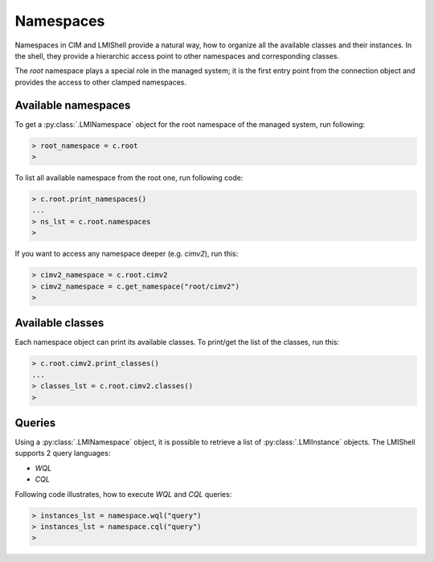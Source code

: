 .. _namespaces:

Namespaces
==========
Namespaces in CIM and LMIShell provide a natural way, how to organize all
the available classes and their instances. In the shell, they provide a
hierarchic access point to other namespaces and corresponding classes.

The *root* namespace plays a special role in the managed system; it is the
first entry point from the connection object and provides the access to other
clamped namespaces.

.. _namespaces_available_namespaces:

Available namespaces
--------------------
To get a :py:class:`.LMINamespace` object for the root namespace of the managed
system, run following:

.. code-block:: python

    > root_namespace = c.root
    >

To list all available namespace from the root one, run following code:

.. code-block:: python

    > c.root.print_namespaces()
    ...
    > ns_lst = c.root.namespaces
    >

If you want to access any namespace deeper (e.g. `cimv2`), run this:

.. code-block:: python

    > cimv2_namespace = c.root.cimv2
    > cimv2_namespace = c.get_namespace("root/cimv2")
    >

.. _namespaces_available_classes:

Available classes
-----------------
Each namespace object can print its available classes. To print/get the list of
the classes, run this:

.. code-block:: python

    > c.root.cimv2.print_classes()
    ...
    > classes_lst = c.root.cimv2.classes()
    >

.. _namespaces_queries:

Queries
-------
Using a :py:class:`.LMINamespace` object, it is possible to retrieve a list of
:py:class:`.LMIInstance` objects. The LMIShell supports 2 query languages:

* *WQL*
* *CQL*

Following code illustrates, how to execute *WQL* and *CQL* queries:

.. code-block:: python

   > instances_lst = namespace.wql("query")
   > instances_lst = namespace.cql("query")
   >
